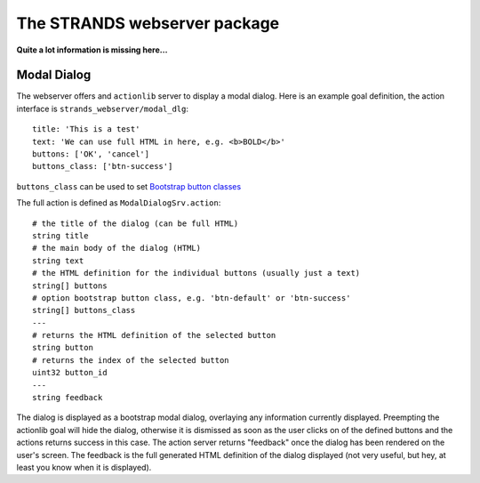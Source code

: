 The STRANDS webserver package
=============================

**Quite a lot information is missing here...**

Modal Dialog
------------

The webserver offers and ``actionlib`` server to display a modal dialog.
Here is an example goal definition, the action interface is
``strands_webserver/modal_dlg``:

::

    title: 'This is a test'
    text: 'We can use full HTML in here, e.g. <b>BOLD</b>'
    buttons: ['OK', 'cancel']
    buttons_class: ['btn-success']

``buttons_class`` can be used to set `Bootstrap button
classes <http://getbootstrap.com/css/#buttons-options>`__

The full action is defined as ``ModalDialogSrv.action``:

::

    # the title of the dialog (can be full HTML)
    string title
    # the main body of the dialog (HTML)
    string text
    # the HTML definition for the individual buttons (usually just a text)
    string[] buttons
    # option bootstrap button class, e.g. 'btn-default' or 'btn-success'
    string[] buttons_class
    ---
    # returns the HTML definition of the selected button
    string button
    # returns the index of the selected button
    uint32 button_id
    ---
    string feedback

The dialog is displayed as a bootstrap modal dialog, overlaying any
information currently displayed. Preempting the actionlib goal will hide
the dialog, otherwise it is dismissed as soon as the user clicks on of
the defined buttons and the actions returns success in this case. The
action server returns "feedback" once the dialog has been rendered on
the user's screen. The feedback is the full generated HTML definition of
the dialog displayed (not very useful, but hey, at least you know when
it is displayed).
